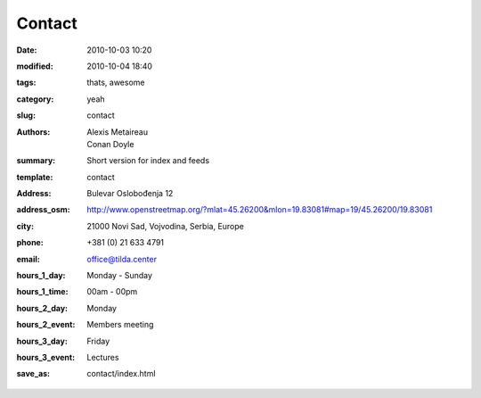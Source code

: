 Contact
#######

:date: 2010-10-03 10:20
:modified: 2010-10-04 18:40
:tags: thats, awesome
:category: yeah
:slug: contact
:authors: Alexis Metaireau, Conan Doyle
:summary: Short version for index and feeds
:template: contact
:address: Bulevar Oslobođenja 12
:address_osm: http://www.openstreetmap.org/?mlat=45.26200&mlon=19.83081#map=19/45.26200/19.83081
:city: 21000 Novi Sad, Vojvodina, Serbia, Europe
:phone: +381 (0) 21 633 4791
:email: office@tilda.center
:hours_1_day: Monday - Sunday
:hours_1_time: 00am - 00pm
:hours_2_day: Monday
:hours_2_event: Members meeting
:hours_3_day: Friday
:hours_3_event: Lectures
:save_as: contact/index.html
